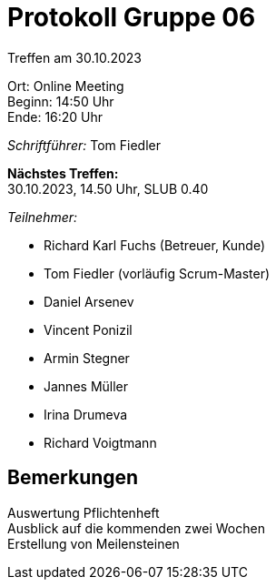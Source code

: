 = Protokoll Gruppe 06

Treffen am 30.10.2023

Ort:      Online Meeting +
Beginn:   14:50 Uhr +
Ende:     16:20 Uhr

__Schriftführer:__
Tom Fiedler

*Nächstes Treffen:* +
30.10.2023, 14.50 Uhr, SLUB 0.40

__Teilnehmer:__
//Tabellarisch oder Aufzählung, Kennzeichnung von Teilnehmern mit besonderer Rolle (z.B. Kunde)

- Richard Karl Fuchs (Betreuer, Kunde)
- Tom Fiedler (vorläufig Scrum-Master)
- Daniel Arsenev
- Vincent Ponizil
- Armin Stegner
- Jannes Müller
- Irina Drumeva
- Richard Voigtmann

== Bemerkungen
Auswertung Pflichtenheft +
Ausblick auf die kommenden zwei Wochen +
Erstellung von Meilensteinen


